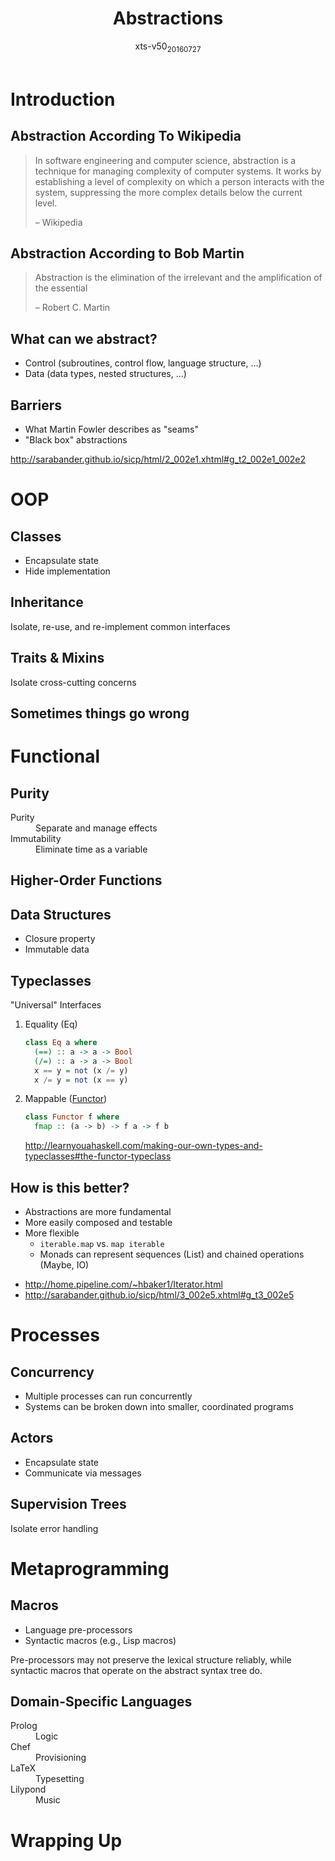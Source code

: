 #+TITLE: Abstractions
#+BEAMER_HEADER: \institute[INST]{Extreme Tech Seminar}
#+AUTHOR: Correl Roush
#+EMAIL: correl@gmail.com
#+DATE: xts-v50_20160727
#+OPTIONS: toc:nil H:2 num:nil timestamp:nil author:nil tags:nil ^:nil
#+STARTUP: indent
#+REVEAL_THEME: league

* Introduction

** Abstraction According To Wikipedia

#+BEGIN_QUOTE
In software engineering and computer science, abstraction is a
technique for managing complexity of computer systems. It works by
establishing a level of complexity on which a person interacts with
the system, suppressing the more complex details below the current
level.

-- Wikipedia
#+END_QUOTE

** Abstraction According to Bob Martin
#+BEGIN_QUOTE
Abstraction is the elimination of the irrelevant and the amplification
of the essential

-- Robert C. Martin
#+END_QUOTE

** What can we abstract?
- Control (subroutines, control flow, language structure, ...)
- Data (data types, nested structures, ...)
** Barriers                                                         :ATTACH:
:PROPERTIES:
:Attachments: Screenshot%202016-07-27%20at%201.09.17%20AM.png
:ID:       f5739465-4ff4-40d4-a4cd-f10e6f7dcb67
:END:

#+CAPTION: SICP 2.1.2: Abstraction Barriers
[[http://sarabander.github.io/sicp/html/2_002e1.xhtml#g_t2_002e1_002e2][file:data/f5/739465-4ff4-40d4-a4cd-f10e6f7dcb67/Screenshot%202016-07-27%20at%201.09.17%20AM.png]]
#+BEGIN_NOTES
- What Martin Fowler describes as "seams"
- "Black box" abstractions

[[http://sarabander.github.io/sicp/html/2_002e1.xhtml#g_t2_002e1_002e2]]
#+END_NOTES

* OOP

** Classes
- Encapsulate state
- Hide implementation
** Inheritance
Isolate, re-use, and re-implement common interfaces
** Traits & Mixins
Isolate cross-cutting concerns
** Sometimes things go wrong                                         :ATTACH:
:PROPERTIES:
:Attachments: object_oriented_programing_in_theory_vs_practice.png
:ID:       08deb3e6-0a18-4cc0-9e46-61d4658ae27f
:reveal_data_state: alert
:END:
[[http://xahlee.info/comp/oop.html][file:data/08/deb3e6-0a18-4cc0-9e46-61d4658ae27f/object_oriented_programing_in_theory_vs_practice.png]]
* Functional

** Purity
- Purity :: Separate and manage effects
- Immutability :: Eliminate time as a variable
** Higher-Order Functions

** Data Structures
- Closure property
- Immutable data
** Typeclasses
"Universal" Interfaces

*** Equality (Eq)
#+BEGIN_SRC haskell
  class Eq a where
    (==) :: a -> a -> Bool
    (/=) :: a -> a -> Bool
    x == y = not (x /= y)
    x /= y = not (x == y)
#+END_SRC
*** Mappable ([[http://learnyouahaskell.com/making-our-own-types-and-typeclasses#the-functor-typeclass][Functor]])
#+BEGIN_SRC haskell
  class Functor f where
    fmap :: (a -> b) -> f a -> f b
#+END_SRC

#+BEGIN_NOTES
http://learnyouahaskell.com/making-our-own-types-and-typeclasses#the-functor-typeclass
#+END_NOTES
** How is this better?
:PROPERTIES:
:reveal_data_state: soothe
:END:
- Abstractions are more fundamental
- More easily composed and testable
- More flexible
  - =iterable.map= vs. =map iterable=
  - Monads can represent sequences (List) and chained operations
    (Maybe, IO)

#+BEGIN_NOTES
- http://home.pipeline.com/~hbaker1/Iterator.html
- http://sarabander.github.io/sicp/html/3_002e5.xhtml#g_t3_002e5
#+END_NOTES

* Processes

** Concurrency
- Multiple processes can run concurrently
- Systems can be broken down into smaller, coordinated programs
** Actors
- Encapsulate state
- Communicate via messages
** Supervision Trees
Isolate error handling
* Metaprogramming
** Macros
- Language pre-processors
- Syntactic macros (e.g., Lisp macros)

#+BEGIN_NOTES
Pre-processors may not preserve the lexical structure reliably, while
syntactic macros that operate on the abstract syntax tree do.
#+END_NOTES
** Domain-Specific Languages
- Prolog :: Logic
- Chef :: Provisioning
- LaTeX :: Typesetting
- Lilypond :: Music
* Wrapping Up                                                        :ATTACH:
:PROPERTIES:
:Attachments: chunt-whatsnext.png
:ID:       bc7dda01-efb2-4542-9996-17a38155d9a5
:END:
[[file:data/bc/7dda01-efb2-4542-9996-17a38155d9a5/chunt-whatsnext.png]]
